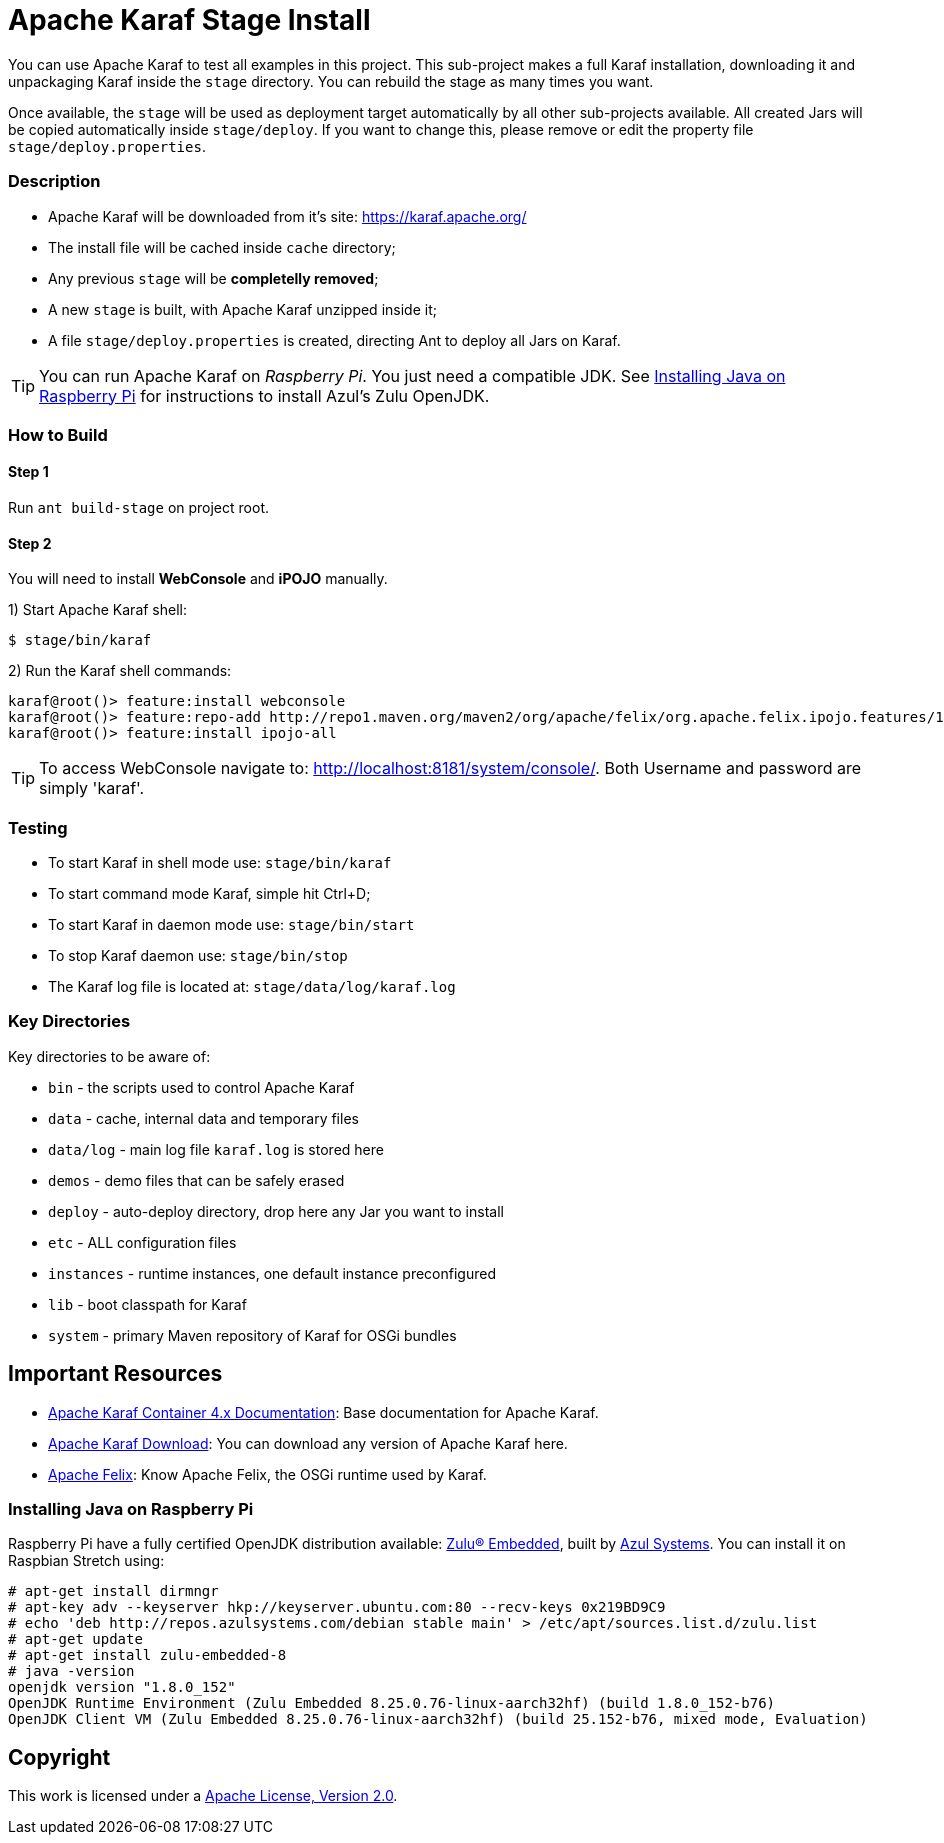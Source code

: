 = Apache Karaf Stage Install
// Copyright 2017 NEOautus Ltd. (http://neoautus.com)
//
// Licensed under the Apache License, Version 2.0 (the "License"); you may not
// use this file except in compliance with the License. You may obtain a copy of
// the License at
//
// http://www.apache.org/licenses/LICENSE-2.0
//
// Unless required by applicable law or agreed to in writing, software
// distributed under the License is distributed on an "AS IS" BASIS, WITHOUT
// WARRANTIES OR CONDITIONS OF ANY KIND, either express or implied. See the
// License for the specific language governing permissions and limitations under
// the License.

You can use Apache Karaf to test all examples in this project. This sub-project makes a full Karaf installation, downloading it and unpackaging Karaf inside the `stage` directory. You can rebuild the stage as many times you want.

Once available, the `stage` will be used as deployment target automatically by all other sub-projects available. All created Jars will be copied automatically inside `stage/deploy`. If you want to change this, please remove or edit the property file `stage/deploy.properties`.

=== Description

* Apache Karaf will be downloaded from it's site: https://karaf.apache.org/
* The install file will be cached inside `cache` directory;
* Any previous `stage` will be *completelly removed*;
* A new `stage` is built, with Apache Karaf unzipped inside it;
* A file `stage/deploy.properties` is created, directing Ant to deploy all Jars on Karaf.

TIP: You can run Apache Karaf on _Raspberry Pi_. You just need a compatible JDK. See <<Installing Java on Raspberry Pi>> for instructions to install Azul's Zulu OpenJDK.

=== How to Build

==== Step 1

Run `ant build-stage` on project root.

==== Step 2

You will need to install *WebConsole* and *iPOJO* manually.

1) Start Apache Karaf shell:
....
$ stage/bin/karaf
....
2) Run the Karaf shell commands:
....
karaf@root()> feature:install webconsole
karaf@root()> feature:repo-add http://repo1.maven.org/maven2/org/apache/felix/org.apache.felix.ipojo.features/1.12.1/org.apache.felix.ipojo.features-1.12.1.xml
karaf@root()> feature:install ipojo-all
....

TIP: To access WebConsole navigate to: http://localhost:8181/system/console/.
Both Username and password are simply 'karaf'.

=== Testing

* To start Karaf in shell mode use: `stage/bin/karaf`
* To start command mode Karaf, simple hit Ctrl+D;
* To start Karaf in daemon mode use: `stage/bin/start`
* To stop Karaf daemon use: `stage/bin/stop`
* The Karaf log file is located at: `stage/data/log/karaf.log`

=== Key Directories

Key directories to be aware of:

* `bin` - the scripts used to control Apache Karaf
* `data` - cache, internal data and temporary files
* `data/log` - main log file `karaf.log` is stored here
* `demos` - demo files that can be safely erased
* `deploy` - auto-deploy directory, drop here any Jar you want to install
* `etc` - ALL configuration files
* `instances` - runtime instances, one default instance preconfigured
* `lib` - boot classpath for Karaf
* `system` - primary Maven repository of Karaf for OSGi bundles

== Important Resources

* http://karaf.apache.org/manual/latest/[Apache Karaf Container 4.x Documentation^]: Base documentation for Apache Karaf.
* http://karaf.apache.org/download.html[Apache Karaf Download^]: You can download any version of Apache Karaf here.
* http://felix.apache.org/[Apache Felix^]: Know Apache Felix, the OSGi runtime used by Karaf.

=== Installing Java on Raspberry Pi

Raspberry Pi have a fully certified OpenJDK distribution available: https://www.azul.com/products/zulu-embedded/[Zulu® Embedded^], built by https://www.azul.com/[Azul Systems^]. You can install it on Raspbian Stretch using:

....
# apt-get install dirmngr
# apt-key adv --keyserver hkp://keyserver.ubuntu.com:80 --recv-keys 0x219BD9C9
# echo 'deb http://repos.azulsystems.com/debian stable main' > /etc/apt/sources.list.d/zulu.list
# apt-get update
# apt-get install zulu-embedded-8
# java -version
openjdk version "1.8.0_152"
OpenJDK Runtime Environment (Zulu Embedded 8.25.0.76-linux-aarch32hf) (build 1.8.0_152-b76)
OpenJDK Client VM (Zulu Embedded 8.25.0.76-linux-aarch32hf) (build 25.152-b76, mixed mode, Evaluation)
....
// TODO: ADD INSTRUCTIONS FOR Ant

== Copyright

This work is licensed under a http://www.apache.org/licenses/LICENSE-2.0[Apache License, Version 2.0].
